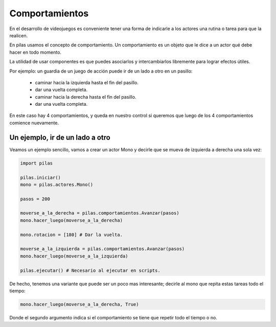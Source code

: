 Comportamientos
===============

En el desarrollo de videojuegos es conveniente
tener una forma de indicarle a los actores
una rutina o tarea para que la realicen.

En pilas usamos el concepto de comportamiento. Un
comportamiento es un objeto que le dice a
un actor qué debe hacer en todo momento.

La utilidad de usar componentes es que puedes
asociarlos y intercambiarlos libremente para
lograr efectos útiles.

Por ejemplo: un guardia de un juego de acción puede ir de
un lado a otro en un pasillo:

    - caminar hacia la izquierda hasta el fin del pasillo.
    - dar una vuelta completa.
    - caminar hacia la derecha hasta el fin del pasillo.
    - dar una vuelta completa.

En este caso hay 4 comportamientos, y queda en nuestro
control si queremos que luego de los 4 comportamientos
comience nuevamente.


Un ejemplo, ir de un lado a otro
--------------------------------

Veamos un ejemplo sencillo, vamos a crear un actor Mono
y decirle que se mueva de izquierda a derecha una
sola vez:

.. code-block:: python

    import pilas

    pilas.iniciar()
    mono = pilas.actores.Mono()

    pasos = 200

    moverse_a_la_derecha = pilas.comportamientos.Avanzar(pasos)
    mono.hacer_luego(moverse_a_la_derecha)

    mono.rotacion = [180] # Dar la vuelta.

    moverse_a_la_izquierda = pilas.comportamientos.Avanzar(pasos)
    mono.hacer_luego(moverse_a_la_izquierda)
    
    pilas.ejecutar() # Necesario al ejecutar en scripts.

De hecho, tenemos una variante que puede ser un poco
mas interesante; decirle al mono que repita estas tareas todo
el tiempo:

.. code-block:: python

    mono.hacer_luego(moverse_a_la_derecha, True)

Donde el segundo argumento indica si el comportamiento
se tiene que repetir todo el tiempo o no.
